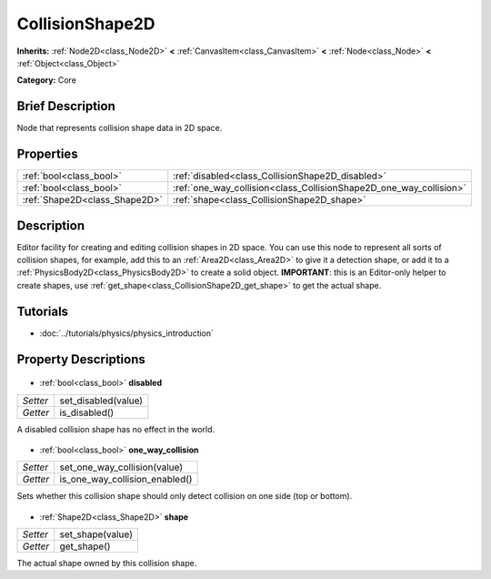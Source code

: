 .. Generated automatically by doc/tools/makerst.py in Godot's source tree.
.. DO NOT EDIT THIS FILE, but the CollisionShape2D.xml source instead.
.. The source is found in doc/classes or modules/<name>/doc_classes.

.. _class_CollisionShape2D:

CollisionShape2D
================

**Inherits:** :ref:`Node2D<class_Node2D>` **<** :ref:`CanvasItem<class_CanvasItem>` **<** :ref:`Node<class_Node>` **<** :ref:`Object<class_Object>`

**Category:** Core

Brief Description
-----------------

Node that represents collision shape data in 2D space.

Properties
----------

+-------------------------------+--------------------------------------------------------------------+
| :ref:`bool<class_bool>`       | :ref:`disabled<class_CollisionShape2D_disabled>`                   |
+-------------------------------+--------------------------------------------------------------------+
| :ref:`bool<class_bool>`       | :ref:`one_way_collision<class_CollisionShape2D_one_way_collision>` |
+-------------------------------+--------------------------------------------------------------------+
| :ref:`Shape2D<class_Shape2D>` | :ref:`shape<class_CollisionShape2D_shape>`                         |
+-------------------------------+--------------------------------------------------------------------+

Description
-----------

Editor facility for creating and editing collision shapes in 2D space. You can use this node to represent all sorts of collision shapes, for example, add this to an :ref:`Area2D<class_Area2D>` to give it a detection shape, or add it to a :ref:`PhysicsBody2D<class_PhysicsBody2D>` to create a solid object. **IMPORTANT**: this is an Editor-only helper to create shapes, use :ref:`get_shape<class_CollisionShape2D_get_shape>` to get the actual shape.

Tutorials
---------

- :doc:`../tutorials/physics/physics_introduction`
Property Descriptions
---------------------

  .. _class_CollisionShape2D_disabled:

- :ref:`bool<class_bool>` **disabled**

+----------+---------------------+
| *Setter* | set_disabled(value) |
+----------+---------------------+
| *Getter* | is_disabled()       |
+----------+---------------------+

A disabled collision shape has no effect in the world.

  .. _class_CollisionShape2D_one_way_collision:

- :ref:`bool<class_bool>` **one_way_collision**

+----------+--------------------------------+
| *Setter* | set_one_way_collision(value)   |
+----------+--------------------------------+
| *Getter* | is_one_way_collision_enabled() |
+----------+--------------------------------+

Sets whether this collision shape should only detect collision on one side (top or bottom).

  .. _class_CollisionShape2D_shape:

- :ref:`Shape2D<class_Shape2D>` **shape**

+----------+------------------+
| *Setter* | set_shape(value) |
+----------+------------------+
| *Getter* | get_shape()      |
+----------+------------------+

The actual shape owned by this collision shape.

